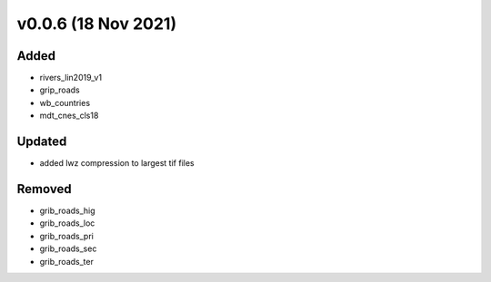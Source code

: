 v0.0.6 (18 Nov 2021)
====================

Added
-----
- rivers_lin2019_v1
- grip_roads
- wb_countries
- mdt_cnes_cls18

Updated
-------
- added lwz compression to largest tif files

Removed
-------
- grib_roads_hig
- grib_roads_loc
- grib_roads_pri
- grib_roads_sec
- grib_roads_ter
